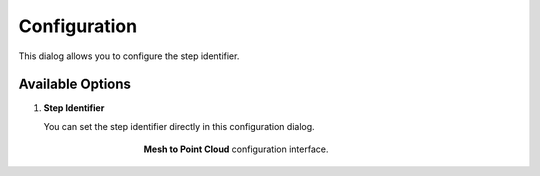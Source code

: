 .. _mcp-mesh-to-point-cloud-configuration:

Configuration
=============

This dialog allows you to configure the step identifier.

Available Options
-----------------

1. **Step Identifier**

   You can set the step identifier directly in this configuration dialog.

.. _fig-mesh-to-point-cloud-configuration:

.. figure:: _images/configuration.png
   :figwidth: 50%
   :align: center

   **Mesh to Point Cloud** configuration interface.
